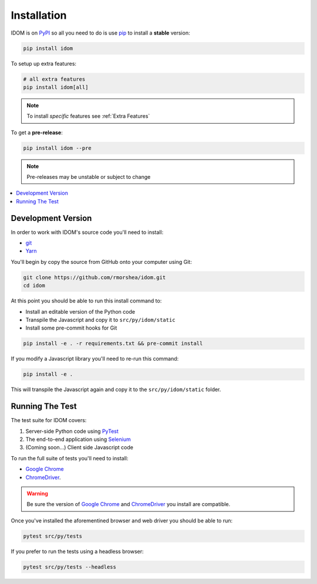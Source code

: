 Installation
============

IDOM is on PyPI_ so all you need to do is use pip_ to install a **stable** version:

.. code-block:: bash

    pip install idom

To setup up extra features:

.. code-block:: bash

    # all extra features
    pip install idom[all]

.. note::

    To install *specific* features see :ref:`Extra Features`

To get a **pre-release**:

.. code-block:: bash

    pip install idom --pre

.. note::

    Pre-releases may be unstable or subject to change

.. contents::
  :local:
  :depth: 1


Development Version
-------------------

In order to work with IDOM's source code you'll need to install:

- git_

- Yarn_

You'll begin by copy the source from GitHub onto your computer using Git:

.. code-block:: bash

    git clone https://github.com/rmorshea/idom.git
    cd idom

At this point you should be able to run this install command to:

- Install an editable version of the Python code

- Transpile the Javascript and copy it to ``src/py/idom/static``

- Install some pre-commit hooks for Git

.. code-block:: bash

    pip install -e . -r requirements.txt && pre-commit install

If you modify a Javascript library you'll need to re-run this command:

.. code-block:: bash

    pip install -e .

This will transpile the Javascript again and copy it to the
``src/py/idom/static`` folder.


Running The Test
----------------

The test suite for IDOM covers:

1. Server-side Python code using PyTest_

2. The end-to-end application using Selenium_

3. (Coming soon...) Client side Javascript code

To run the full suite of tests you'll need to install:

- `Google Chrome`_

- ChromeDriver_.

.. warning::

    Be sure the version of `Google Chrome`_ and ChromeDriver_ you install are compatible.

Once you've installed the aforementined browser and web driver you should be able to
run:

.. code-block:: bash

    pytest src/py/tests

If you prefer to run the tests using a headless browser:

.. code-block:: bash

    pytest src/py/tests --headless

.. Links
.. =====

.. _Google Chrome: https://www.google.com/chrome/
.. _ChromeDriver: https://chromedriver.chromium.org/downloads
.. _git: https://git-scm.com/book/en/v2/Getting-Started-Installing-Git
.. _Git Bash: https://gitforwindows.org/
.. _PyPI: https://pypi.org/project/idom
.. _pip: https://pypi.org/project/pip/
.. _PyTest: pytest <https://docs.pytest.org
.. _Selenium: https://www.seleniumhq.org/
.. _Yarn: https://yarnpkg.com/lang/en/docs/install
